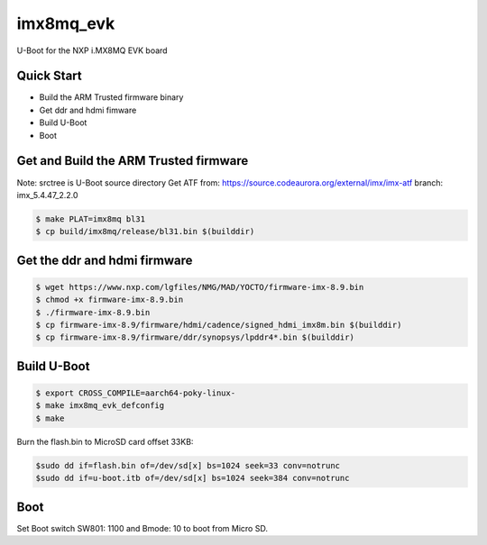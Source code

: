 .. SPDX-License-Identifier: GPL-2.0+

imx8mq_evk
==========

U-Boot for the NXP i.MX8MQ EVK board

Quick Start
-----------

- Build the ARM Trusted firmware binary
- Get ddr and hdmi fimware
- Build U-Boot
- Boot

Get and Build the ARM Trusted firmware
--------------------------------------

Note: srctree is U-Boot source directory
Get ATF from: https://source.codeaurora.org/external/imx/imx-atf
branch: imx_5.4.47_2.2.0

.. code-block:: bash

   $ make PLAT=imx8mq bl31
   $ cp build/imx8mq/release/bl31.bin $(builddir)

Get the ddr and hdmi firmware
-----------------------------

.. code-block:: bash

   $ wget https://www.nxp.com/lgfiles/NMG/MAD/YOCTO/firmware-imx-8.9.bin
   $ chmod +x firmware-imx-8.9.bin
   $ ./firmware-imx-8.9.bin
   $ cp firmware-imx-8.9/firmware/hdmi/cadence/signed_hdmi_imx8m.bin $(builddir)
   $ cp firmware-imx-8.9/firmware/ddr/synopsys/lpddr4*.bin $(builddir)

Build U-Boot
------------

.. code-block:: bash

   $ export CROSS_COMPILE=aarch64-poky-linux-
   $ make imx8mq_evk_defconfig
   $ make

Burn the flash.bin to MicroSD card offset 33KB:

.. code-block:: bash

   $sudo dd if=flash.bin of=/dev/sd[x] bs=1024 seek=33 conv=notrunc
   $sudo dd if=u-boot.itb of=/dev/sd[x] bs=1024 seek=384 conv=notrunc

Boot
----
Set Boot switch SW801: 1100 and Bmode: 10 to boot from Micro SD.
